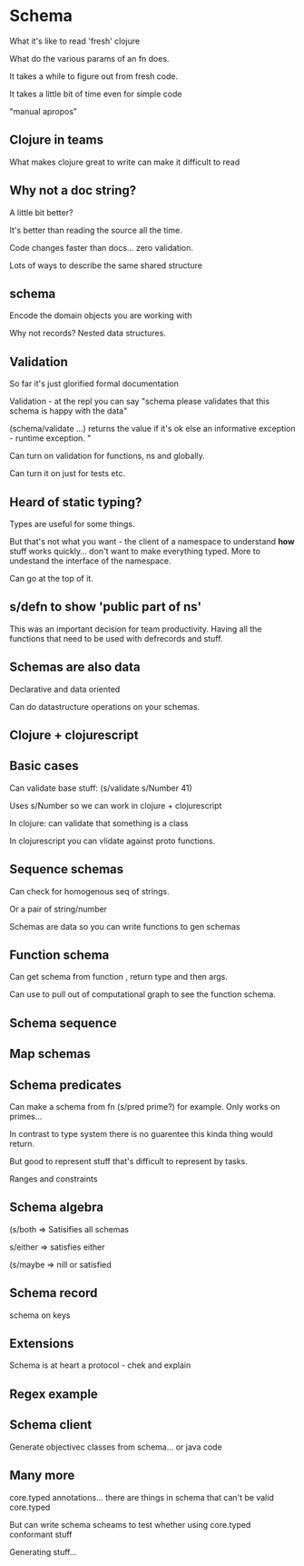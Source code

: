 * Schema

What it's like to read 'fresh' clojure

What do the various params of an fn does.

It takes a while to figure out from fresh code.

It takes a little bit of time even for simple code

"manual apropos"

** Clojure in teams

What makes clojure great to write can make it difficult to read

** Why not a doc string?

A little bit better? 

It's better than reading the source all the time.

Code changes faster than docs... zero validation.

Lots of ways to describe the same shared structure

** schema

Encode the domain objects you are working with 

Why not records? Nested data structures.


** Validation

So far it's just glorified formal documentation

Validation - at the repl you can say "schema please validates that
this schema is happy with the data"

(schema/validate ...) returns the value if it's ok else an
informative exception - runtime exception. "

Can turn on validation for functions, ns and globally.

Can turn it on just for tests etc.

** Heard of static typing?

Types are useful for some things.

But that's not what you want - the client of a namespace to
understand *how* stuff works quickly... don't want to make everything
typed. More to undestand the interface of the namespace.

Can go at the top of it.

** s/defn to show 'public part of ns'

This was an important decision for team productivity. Having all the
functions that need to be used with defrecords and stuff.

** Schemas are also data

Declarative and data oriented

Can do datastructure operations on your schemas.

** Clojure + clojurescript

** Basic cases

Can validate base stuff: (s/validate s/Number 41) 

Uses s/Number so we can work in clojure + clojurescript

In clojure: can validate that something is a class

In clojurescript you can vlidate against proto functions.

** Sequence schemas

Can check for homogenous seq of strings.

Or a pair of string/number

Schemas are data so you can write functions to gen schemas

** Function schema

Can get schema from function , return type and then args.

Can use to pull out of computational graph to see the function schema.

** Schema sequence

** Map schemas

** Schema predicates

Can make a schema from fn (s/pred prime?) for example. Only works on
primes...

In contrast to type system there is no guarentee this kinda thing
would return.

But good to represent stuff that's difficult to represent by tasks.

Ranges and constraints

** Schema algebra

(s/both  => Satisifies all schemas

s/either => satisfies either 

(s/maybe => nill or satisfied

** Schema record

schema on keys

** Extensions

Schema is at heart a protocol - chek and explain

** Regex example

** Schema client 

Generate objectivec classes from schema... or java code


** Many more

core.typed annotations... there are things in schema that can't be
valid core.typed 

But can write schema scheams to test whether using core.typed
conformant stuff

Generating stuff... 


